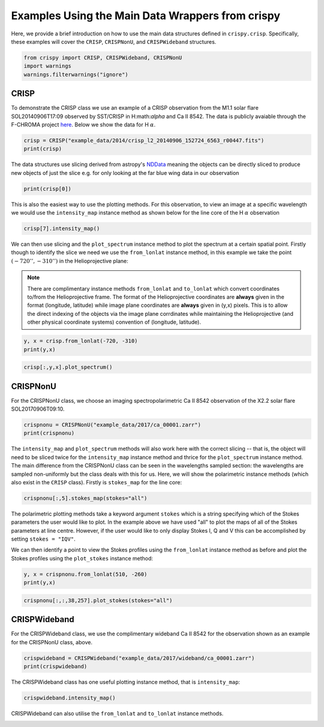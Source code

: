 
.. DO NOT EDIT.
.. THIS FILE WAS AUTOMATICALLY GENERATED BY SPHINX-GALLERY.
.. TO MAKE CHANGES, EDIT THE SOURCE PYTHON FILE:
.. "auto_examples/plot_DataWrapperUsage.py"
.. LINE NUMBERS ARE GIVEN BELOW.

.. only:: html

    .. note::
        :class: sphx-glr-download-link-note

        Click :ref:`here <sphx_glr_download_auto_examples_plot_DataWrapperUsage.py>`
        to download the full example code

.. rst-class:: sphx-glr-example-title

.. _sphx_glr_auto_examples_plot_DataWrapperUsage.py:


.. _data-wrap-ex:

Examples Using the Main Data Wrappers from crispy
=================================================

.. GENERATED FROM PYTHON SOURCE LINES 9-12

Here, we provide a brief introduction on how to use the main data structures
defined in ``crispy.crisp``. Specifically, these examples will cover the
``CRISP``, ``CRISPNonU``, and ``CRISPWideband`` structures.

.. GENERATED FROM PYTHON SOURCE LINES 12-17

.. code-block:: default


    from crispy import CRISP, CRISPWideband, CRISPNonU
    import warnings
    warnings.filterwarnings("ignore")








.. GENERATED FROM PYTHON SOURCE LINES 18-26

CRISP
-----
To demonstrate the CRISP class we use an example of a CRISP observation from
the M1.1 solar flare SOL20140906T17:09 observed by SST/CRISP in
H:math:`\alpha` and Ca II 8542. The data is publicly avaiable through the
F-CHROMA project `here
<https://star.pst.qub.ac.uk/wiki/doku.php/public/solarflares/start>`_. Below
we show the data for H :math:`\alpha`.

.. GENERATED FROM PYTHON SOURCE LINES 26-30

.. code-block:: default


    crisp = CRISP("example_data/2014/crisp_l2_20140906_152724_6563_r00447.fits")
    print(crisp)





.. rst-class:: sphx-glr-script-out

 Out:

 .. code-block:: none


            CRISP Observation
            ------------------
            2014-09-06 16:53:39.174

            Observed: H I 6563
            Centre wavelength [Å]: 6564.58
            Wavelengths sampled: 15
            Pointing [arcsec] (HPLN, HPLT): (-730.032, -313.398)
            Shape: [15, 1398, 1473]




.. GENERATED FROM PYTHON SOURCE LINES 31-35

The data structures use slicing derived from astropy's `NDData
<https://docs.astropy.org/en/stable/nddata/>`_ meaning the objects can be
directly sliced to produce new objects of just the slice e.g. for only looking
at the far blue wing data in our observation

.. GENERATED FROM PYTHON SOURCE LINES 35-38

.. code-block:: default


    print(crisp[0])





.. rst-class:: sphx-glr-script-out

 Out:

 .. code-block:: none


            CRISP Observation
            ------------------
            2014-09-06 16:53:39.174

            Observed: H I 6563
            Centre wavelength [Å]: 6564.58
            Wavelengths sampled: 15
            Pointing [arcsec] (HPLN, HPLT): (-730.032, -313.398)
            Shape: [1398, 1473]




.. GENERATED FROM PYTHON SOURCE LINES 39-43

This is also the easiest way to use the plotting methods. For this
observation, to view an image at a specific wavelength we would use the
``intensity_map`` instance method as shown below for the line core of the
H :math:`\alpha` observation

.. GENERATED FROM PYTHON SOURCE LINES 43-46

.. code-block:: default


    crisp[7].intensity_map()




.. image-sg:: /auto_examples/images/sphx_glr_plot_DataWrapperUsage_001.png
   :alt: 2014-09-06T16:53:39.174 λ=6564.58Å (Δλ = -0.0Å)
   :srcset: /auto_examples/images/sphx_glr_plot_DataWrapperUsage_001.png
   :class: sphx-glr-single-img





.. GENERATED FROM PYTHON SOURCE LINES 47-51

We can then use slicing and the ``plot_spectrum`` instance method to plot the
spectrum at a certain spatial point. Firstly though to identify the slice we
need we use the ``from_lonlat`` instance method, in this example we take the
point :math:`(-720'', -310'')` in the Helioprojective plane:

.. GENERATED FROM PYTHON SOURCE LINES 53-61

.. note:: 
  There are complimentary instance methods ``from_lonlat`` and
  ``to_lonlat`` which convert coordinates to/from the Helioprojective frame.
  The format of the Helioprojective coordinates are **always** given in the
  format (longitude, latitude) while image plane coordinates are **always**
  given in (y,x) pixels. This is to allow the direct indexing of the objects
  via the image plane corrdinates while maintaining the Helioprojective (and
  other physical coordinate systems) convention of (longitude, latitude).

.. GENERATED FROM PYTHON SOURCE LINES 61-65

.. code-block:: default


    y, x = crisp.from_lonlat(-720, -310)
    print(y,x)





.. rst-class:: sphx-glr-script-out

 Out:

 .. code-block:: none

    759 912




.. GENERATED FROM PYTHON SOURCE LINES 67-70

.. code-block:: default


    crisp[:,y,x].plot_spectrum()




.. image-sg:: /auto_examples/images/sphx_glr_plot_DataWrapperUsage_002.png
   :alt: 2014-09-06T16:53:39.174 H I 6563Å
   :srcset: /auto_examples/images/sphx_glr_plot_DataWrapperUsage_002.png
   :class: sphx-glr-single-img





.. GENERATED FROM PYTHON SOURCE LINES 71-75

CRISPNonU
---------
For the CRISPNonU class, we choose an imaging spectropolarimetric Ca II 8542
observation of the X2.2 solar flare SOL20170906T09:10.

.. GENERATED FROM PYTHON SOURCE LINES 75-79

.. code-block:: default


    crispnonu = CRISPNonU("example_data/2017/ca_00001.zarr")
    print(crispnonu)





.. rst-class:: sphx-glr-script-out

 Out:

 .. code-block:: none


            CRISP Observation
            ------------------
            2017-09-06 09:04:45.591

            Observed: Ca II 8542
            Centre wavelength: 8544.44
            Wavelengths sampled: 11
            Pointing: (523.598, -233.293)
            Shape: [4, 11, 977, 985]
            Wavelengths sampled: [8541.3, 8541.5, 8541.7, 8541.8, 8541.9, 8542.0, 8542.1, 8542.2, 8542.3, 8542.5, 8542.7]




.. GENERATED FROM PYTHON SOURCE LINES 80-88

The ``intensity_map`` and ``plot_spectrum`` methods will also work here with
the correct slicing -- that is, the object will need to be sliced twice for
the ``intensity_map`` instance method and thrice for the ``plot_spectrum``
instance method. The main difference from the CRISPNonU class can be seen in
the wavelengths sampled section: the wavelengths are sampled non-uniformly but
the class deals with this for us. Here, we will show the polarimetric instance
methods (which also exist in the ``CRISP`` class). Firstly is ``stokes_map``
for the line core:

.. GENERATED FROM PYTHON SOURCE LINES 88-91

.. code-block:: default


    crispnonu[:,5].stokes_map(stokes="all")




.. image-sg:: /auto_examples/images/sphx_glr_plot_DataWrapperUsage_003.png
   :alt: 2017-09-06T09:04:45.591 λ=8544.54Å (Δλ=0.0Å), Stokes I , Stokes Q , Stokes U , Stokes V 
   :srcset: /auto_examples/images/sphx_glr_plot_DataWrapperUsage_003.png
   :class: sphx-glr-single-img





.. GENERATED FROM PYTHON SOURCE LINES 92-98

The polarimetric plotting methods take a keyword argument ``stokes`` which is
a string specifying which of the Stokes parameters the user would like to
plot. In the example above we have used "all" to plot the maps of all of the
Stokes parameters at line centre. However, if the user would like to only
display Stokes I, Q and V this can be accomplished by setting ``stokes =
"IQV"``.

.. GENERATED FROM PYTHON SOURCE LINES 100-103

We can then identify a point to view the Stokes profiles using the
``from_lonlat`` instance method as before and plot the Stokes profiles using
the ``plot_stokes`` instance method:

.. GENERATED FROM PYTHON SOURCE LINES 103-107

.. code-block:: default


    y, x = crispnonu.from_lonlat(510, -260)
    print(y,x)





.. rst-class:: sphx-glr-script-out

 Out:

 .. code-block:: none

    38 257




.. GENERATED FROM PYTHON SOURCE LINES 109-112

.. code-block:: default


    crispnonu[:,:,38,257].plot_stokes(stokes="all")




.. image-sg:: /auto_examples/images/sphx_glr_plot_DataWrapperUsage_004.png
   :alt: 2017-09-06T09:04:45.591 Ca II 8542 Å All Stokes
   :srcset: /auto_examples/images/sphx_glr_plot_DataWrapperUsage_004.png
   :class: sphx-glr-single-img





.. GENERATED FROM PYTHON SOURCE LINES 113-117

CRISPWideband
-------------
For the CRISPWideband class, we use the complimentary wideband Ca II 8542 for
the observation shown as an example for the CRISPNonU class, above.

.. GENERATED FROM PYTHON SOURCE LINES 117-121

.. code-block:: default


    crispwideband = CRISPWideband("example_data/2017/wideband/ca_00001.zarr")
    print(crispwideband)





.. rst-class:: sphx-glr-script-out

 Out:

 .. code-block:: none


            CRISP Wideband Context Image
            ------------------
            2017-09-06 09:04:45.591

            Observed: Ca II 8542
            Pointing: (523.598, -233.293)
            Shape: [977, 985]




.. GENERATED FROM PYTHON SOURCE LINES 122-124

The CRISPWideband class has one useful plotting instance method, that is
``intensity_map``:

.. GENERATED FROM PYTHON SOURCE LINES 124-127

.. code-block:: default


    crispwideband.intensity_map()




.. image-sg:: /auto_examples/images/sphx_glr_plot_DataWrapperUsage_005.png
   :alt: 2017-09-06T09:04:45.591 Ca II 8542 Å
   :srcset: /auto_examples/images/sphx_glr_plot_DataWrapperUsage_005.png
   :class: sphx-glr-single-img





.. GENERATED FROM PYTHON SOURCE LINES 128-129

CRISPWideband can also utilise the ``from_lonlat`` and ``to_lonlat`` instance
methods.


.. rst-class:: sphx-glr-timing

   **Total running time of the script:** ( 0 minutes  2.165 seconds)


.. _sphx_glr_download_auto_examples_plot_DataWrapperUsage.py:


.. only :: html

 .. container:: sphx-glr-footer
    :class: sphx-glr-footer-example



  .. container:: sphx-glr-download sphx-glr-download-python

     :download:`Download Python source code: plot_DataWrapperUsage.py <plot_DataWrapperUsage.py>`



  .. container:: sphx-glr-download sphx-glr-download-jupyter

     :download:`Download Jupyter notebook: plot_DataWrapperUsage.ipynb <plot_DataWrapperUsage.ipynb>`


.. only:: html

 .. rst-class:: sphx-glr-signature

    `Gallery generated by Sphinx-Gallery <https://sphinx-gallery.github.io>`_
